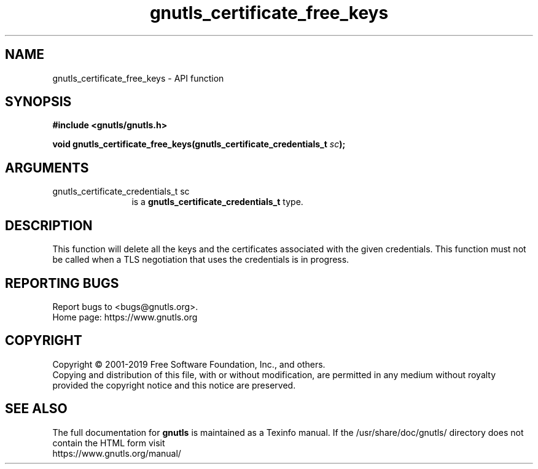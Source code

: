 .\" DO NOT MODIFY THIS FILE!  It was generated by gdoc.
.TH "gnutls_certificate_free_keys" 3 "3.6.9" "gnutls" "gnutls"
.SH NAME
gnutls_certificate_free_keys \- API function
.SH SYNOPSIS
.B #include <gnutls/gnutls.h>
.sp
.BI "void gnutls_certificate_free_keys(gnutls_certificate_credentials_t " sc ");"
.SH ARGUMENTS
.IP "gnutls_certificate_credentials_t sc" 12
is a \fBgnutls_certificate_credentials_t\fP type.
.SH "DESCRIPTION"
This function will delete all the keys and the certificates associated
with the given credentials. This function must not be called when a
TLS negotiation that uses the credentials is in progress.
.SH "REPORTING BUGS"
Report bugs to <bugs@gnutls.org>.
.br
Home page: https://www.gnutls.org

.SH COPYRIGHT
Copyright \(co 2001-2019 Free Software Foundation, Inc., and others.
.br
Copying and distribution of this file, with or without modification,
are permitted in any medium without royalty provided the copyright
notice and this notice are preserved.
.SH "SEE ALSO"
The full documentation for
.B gnutls
is maintained as a Texinfo manual.
If the /usr/share/doc/gnutls/
directory does not contain the HTML form visit
.B
.IP https://www.gnutls.org/manual/
.PP
